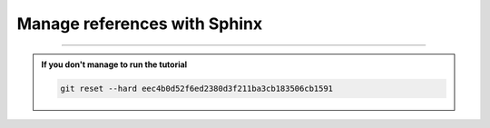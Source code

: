 Manage references with Sphinx
=============================

-----

.. admonition:: If you don't manage to run the tutorial
    :class: important

    .. code-block:: bash

        git reset --hard eec4b0d52f6ed2380d3f211ba3cb183506cb1591